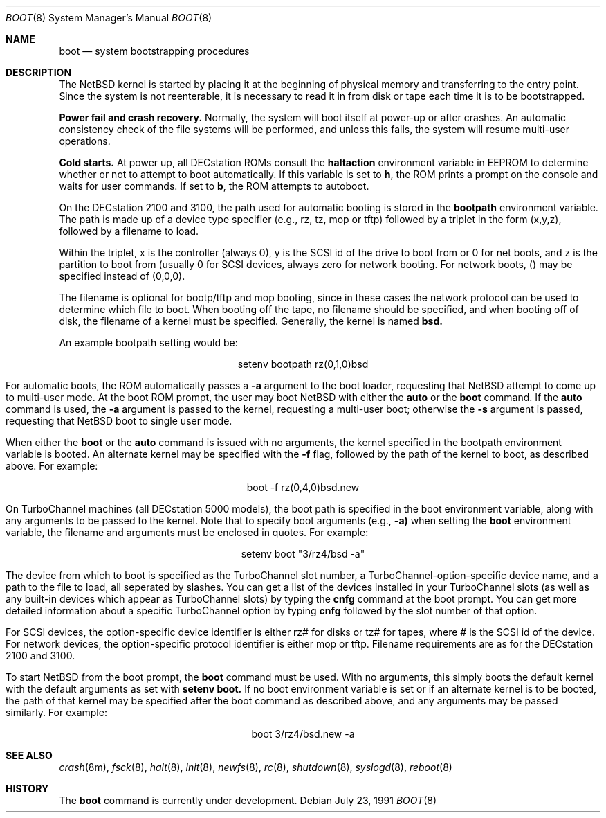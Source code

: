 .\"	$OpenBSD: boot_pmax.8,v 1.2 1996/06/23 14:32:08 deraadt Exp $
.\"	$NetBSD: boot_pmax.8,v 1.1 1995/04/25 23:55:11 mellon Exp $
.\"
.\" Copyright (c) 1990, 1991 The Regents of the University of California.
.\" All rights reserved.
.\"
.\" This code is derived from software contributed to Berkeley by
.\" the Systems Programming Group of the University of Utah Computer
.\" Science Department.
.\"
.\" Redistribution and use in source and binary forms, with or without
.\" modification, are permitted provided that the following conditions
.\" are met:
.\" 1. Redistributions of source code must retain the above copyright
.\"    notice, this list of conditions and the following disclaimer.
.\" 2. Redistributions in binary form must reproduce the above copyright
.\"    notice, this list of conditions and the following disclaimer in the
.\"    documentation and/or other materials provided with the distribution.
.\" 3. All advertising materials mentioning features or use of this software
.\"    must display the following acknowledgement:
.\"	This product includes software developed by the University of
.\"	California, Berkeley and its contributors.
.\" 4. Neither the name of the University nor the names of its contributors
.\"    may be used to endorse or promote products derived from this software
.\"    without specific prior written permission.
.\"
.\" THIS SOFTWARE IS PROVIDED BY THE REGENTS AND CONTRIBUTORS ``AS IS'' AND
.\" ANY EXPRESS OR IMPLIED WARRANTIES, INCLUDING, BUT NOT LIMITED TO, THE
.\" IMPLIED WARRANTIES OF MERCHANTABILITY AND FITNESS FOR A PARTICULAR PURPOSE
.\" ARE DISCLAIMED.  IN NO EVENT SHALL THE REGENTS OR CONTRIBUTORS BE LIABLE
.\" FOR ANY DIRECT, INDIRECT, INCIDENTAL, SPECIAL, EXEMPLARY, OR CONSEQUENTIAL
.\" DAMAGES (INCLUDING, BUT NOT LIMITED TO, PROCUREMENT OF SUBSTITUTE GOODS
.\" OR SERVICES; LOSS OF USE, DATA, OR PROFITS; OR BUSINESS INTERRUPTION)
.\" HOWEVER CAUSED AND ON ANY THEORY OF LIABILITY, WHETHER IN CONTRACT, STRICT
.\" LIABILITY, OR TORT (INCLUDING NEGLIGENCE OR OTHERWISE) ARISING IN ANY WAY
.\" OUT OF THE USE OF THIS SOFTWARE, EVEN IF ADVISED OF THE POSSIBILITY OF
.\" SUCH DAMAGE.
.\"
.Dd July 23, 1991
.Dt BOOT 8
.Os
.Sh NAME
.Nm boot
.Nd
system bootstrapping procedures
.Sh DESCRIPTION
The
.Tn NetBSD
kernel is started by placing it at the beginning of physical memory
and transferring to the entry point.
Since the system is not reenterable,
it is necessary to read it in from disk or tape
each time it is to be bootstrapped.
.Pp
.Sy Power fail and crash recovery.
Normally, the system will boot itself at power-up or after crashes.
An automatic consistency check of the file systems will be performed,
and unless this fails, the system will resume multi-user operations.
.Pp
.Sy Cold starts.
At power up, all DECstation ROMs consult the
.Nm haltaction
environment
variable in EEPROM to determine whether or not to attempt to boot
automatically.   If this
variable is set to \fBh\fR, the ROM prints a prompt on the console and
waits for user commands.   If set to \fBb\fR, the ROM attempts to autoboot.
.Pp
On the DECstation 2100 and 3100, the path used for automatic booting is
stored in the
.Nm bootpath
environment variable.   The path is made up of a 
device type specifier (e.g., rz, tz, mop or tftp) followed by
a triplet in the form (x,y,z), followed by a filename to load.
.Pp
Within the triplet, x is the controller (always 0), y is the SCSI id of
the drive to
boot from or 0 for net boots, and z is the partition to boot from
(usually 0 for SCSI devices, always zero for network booting.
For network boots, () may be specified instead of (0,0,0).
.Pp
The filename is optional for bootp/tftp and mop booting, since in
these cases the network protocol can be used to determine which
file to boot.  When booting off the tape, no filename should be
specified, and when booting off of disk, the filename of a kernel
must be specified.  Generally, the kernel is named
.Nm bsd.
.Pp
An example bootpath setting would be:
.nf
.sp 1
.ce 1
setenv bootpath rz(0,1,0)bsd
.fi
.Pp
For automatic boots, the ROM automatically passes a
.Fl a
argument to the boot
loader, requesting that
.Tn NetBSD
attempt to come up to multi-user mode.   At the boot ROM prompt,
the user may boot
.Tn NetBSD
with either the
.Nm auto
or the
.Nm boot
command.   If the
.Nm auto
command is used, the
.Fl a
argument is passed to the kernel, requesting a multi-user boot; otherwise
the
.Fl s
argument is passed, requesting that
.Tn NetBSD
boot to single user mode.
.Pp
When either the
.Nm boot
or the
.Nm auto
command is issued with no arguments, the kernel specified in the bootpath
environment variable is booted.   An alternate kernel may be specified
with the
.Fl f
flag, followed by the path of the kernel to boot, as described above.
For example:
.sp 1
.ce 1
boot -f rz(0,4,0)bsd.new
.Pp
On TurboChannel machines (all DECstation 5000 models), the boot path
is specified in the boot environment variable, along with any arguments
to be passed to the kernel.   Note that to specify boot arguments (e.g.,
.Fl a)
when setting the
.Nm boot
environment variable, the filename and arguments
must be enclosed in quotes.   For example:
.nf
.sp 1
.ce 1
setenv boot "3/rz4/bsd -a"
.fi
.Pp
The device from which to boot is specified as the TurboChannel slot
number, a TurboChannel-option-specific device name, and a path to the
file to load, all seperated by slashes.   You can get a list of the
devices installed in your TurboChannel slots (as well as any built-in
devices which appear as TurboChannel slots) by typing the
.Nm cnfg
command
at the boot prompt.   You can get more detailed information about a specific
TurboChannel option by typing
.Nm cnfg
followed by the slot number of that
option.
.Pp
For SCSI devices, the option-specific device identifier is either rz# for
disks or tz# for tapes, where # is the SCSI id of the device.   For network
devices, the option-specific protocol identifier is either mop or tftp.
Filename requirements are as for the DECstation 2100 and 3100.
.Pp
To start
.Tn NetBSD
from the boot prompt, the
.Nm boot
command must be used.   With no arguments, this simply boots the default
kernel with the default arguments as set with
.Nm setenv
.Nm boot.
If no boot environment variable is set or if an alternate kernel is to be
booted, the path of that kernel may be specified after the boot command as
described above, and any arguments may be passed similarly.   For example:
.sp 1
.ce 1
boot 3/rz4/bsd.new -a
.Sh SEE ALSO
.Xr crash 8m ,
.Xr fsck 8 ,
.Xr halt 8 ,
.Xr init 8 ,
.Xr newfs 8 ,
.Xr rc 8 ,
.Xr shutdown 8 ,
.Xr syslogd 8 ,
.Xr reboot 8
.Sh HISTORY
The
.Nm
command is
.Ud .
